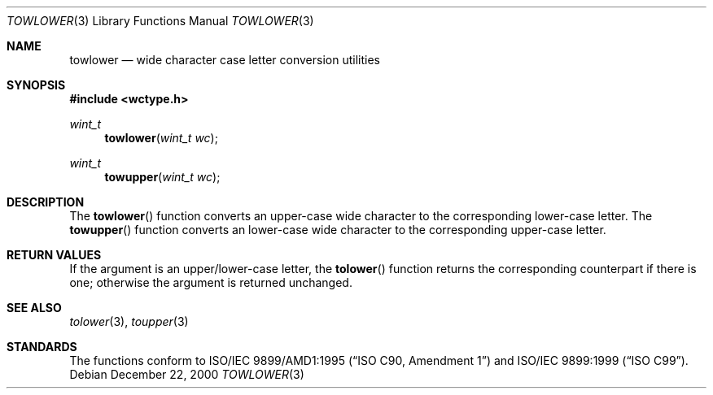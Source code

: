 .\"	$OpenBSD: towlower.3,v 1.1 2005/04/30 09:14:23 espie Exp $
.\"	$NetBSD: towlower.3,v 1.7 2003/09/08 17:54:31 wiz Exp $
.\"
.\" Copyright (c) 1989, 1991 The Regents of the University of California.
.\" All rights reserved.
.\"
.\" This code is derived from software contributed to Berkeley by
.\" the American National Standards Committee X3, on Information
.\" Processing Systems.
.\"
.\" Redistribution and use in source and binary forms, with or without
.\" modification, are permitted provided that the following conditions
.\" are met:
.\" 1. Redistributions of source code must retain the above copyright
.\"    notice, this list of conditions and the following disclaimer.
.\" 2. Redistributions in binary form must reproduce the above copyright
.\"    notice, this list of conditions and the following disclaimer in the
.\"    documentation and/or other materials provided with the distribution.
.\" 3. Neither the name of the University nor the names of its contributors
.\"    may be used to endorse or promote products derived from this software
.\"    without specific prior written permission.
.\"
.\" THIS SOFTWARE IS PROVIDED BY THE REGENTS AND CONTRIBUTORS ``AS IS'' AND
.\" ANY EXPRESS OR IMPLIED WARRANTIES, INCLUDING, BUT NOT LIMITED TO, THE
.\" IMPLIED WARRANTIES OF MERCHANTABILITY AND FITNESS FOR A PARTICULAR PURPOSE
.\" ARE DISCLAIMED.  IN NO EVENT SHALL THE REGENTS OR CONTRIBUTORS BE LIABLE
.\" FOR ANY DIRECT, INDIRECT, INCIDENTAL, SPECIAL, EXEMPLARY, OR CONSEQUENTIAL
.\" DAMAGES (INCLUDING, BUT NOT LIMITED TO, PROCUREMENT OF SUBSTITUTE GOODS
.\" OR SERVICES; LOSS OF USE, DATA, OR PROFITS; OR BUSINESS INTERRUPTION)
.\" HOWEVER CAUSED AND ON ANY THEORY OF LIABILITY, WHETHER IN CONTRACT, STRICT
.\" LIABILITY, OR TORT (INCLUDING NEGLIGENCE OR OTHERWISE) ARISING IN ANY WAY
.\" OUT OF THE USE OF THIS SOFTWARE, EVEN IF ADVISED OF THE POSSIBILITY OF
.\" SUCH DAMAGE.
.\"
.\"	@(#)tolower.3	5.2 (Berkeley) 6/29/91
.\"
.Dd December 22, 2000
.Dt TOWLOWER 3
.Os
.Sh NAME
.Nm towlower
.Nd wide character case letter conversion utilities
.Sh SYNOPSIS
.In wctype.h
.Ft wint_t
.Fn towlower "wint_t wc"
.Ft wint_t
.Fn towupper "wint_t wc"
.Sh DESCRIPTION
The
.Fn towlower
function converts an upper-case wide character to the corresponding lower-case
letter.
The
.Fn towupper
function converts an lower-case wide character to the corresponding upper-case
letter.
.Sh RETURN VALUES
If the argument is an upper/lower-case letter, the
.Fn tolower
function returns the corresponding counterpart if there is
one; otherwise the argument is returned unchanged.
.Sh SEE ALSO
.Xr tolower 3 ,
.Xr toupper 3
.Sh STANDARDS
The functions conform to
.St -isoC-amd1
and
.St -isoC-99 .
